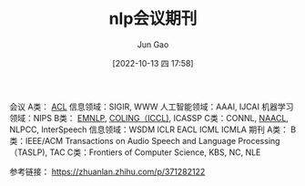 :PROPERTIES:
:ID:       5625E67D-4074-4B74-8032-2E953E5B36FF
:END:
#+TITLE: nlp会议期刊
#+AUTHOR: Jun Gao
#+DATE: [2022-10-13 四 17:58]
#+HUGO_BASE_DIR: ../
#+HUGO_SECTION: notes

会议
A类： _ACL_   信息领域：SIGIR, WWW   人工智能领域：AAAI, IJCAI   机器学习领域：NIPS
B类： _EMNLP_, _COLING（ICCL)_, ICASSP
C类：CONNL, _NAACL_, NLPCC, InterSpeech   信息领域：WSDM
ICLR EACL ICML ICMLA
期刊
A类：
B类：IEEE/ACM Transactions on Audio Speech and Language Processing（TASLP), TAC
C类：Frontiers of Computer Science, KBS, NC, NLE

参考链接：
https://zhuanlan.zhihu.com/p/371282122


